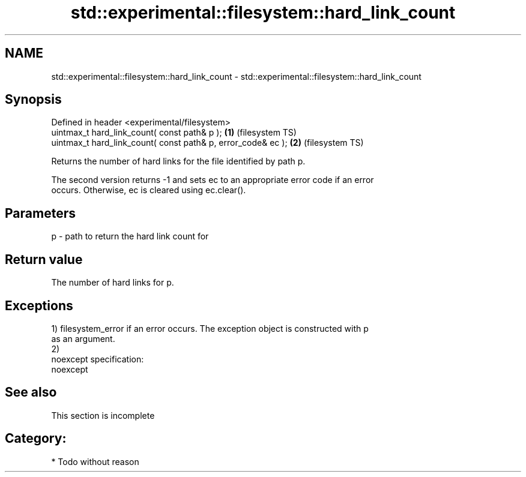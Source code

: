 .TH std::experimental::filesystem::hard_link_count 3 "Nov 25 2015" "2.0 | http://cppreference.com" "C++ Standard Libary"
.SH NAME
std::experimental::filesystem::hard_link_count \- std::experimental::filesystem::hard_link_count

.SH Synopsis
   Defined in header <experimental/filesystem>
   uintmax_t hard_link_count( const path& p );                 \fB(1)\fP (filesystem TS)
   uintmax_t hard_link_count( const path& p, error_code& ec ); \fB(2)\fP (filesystem TS)

   Returns the number of hard links for the file identified by path p.

   The second version returns -1 and sets ec to an appropriate error code if an error
   occurs. Otherwise, ec is cleared using ec.clear().

.SH Parameters

   p - path to return the hard link count for

.SH Return value

   The number of hard links for p.

.SH Exceptions

   1) filesystem_error if an error occurs. The exception object is constructed with p
   as an argument.
   2)
   noexcept specification:  
   noexcept
     

.SH See also

    This section is incomplete

.SH Category:

     * Todo without reason
